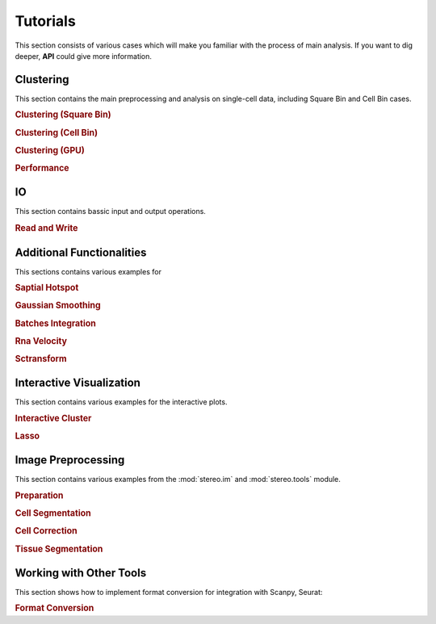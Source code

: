 Tutorials
============
This section consists of various cases which will make you familiar with the process of 
main analysis. If you want to dig deeper, **API** could give more information.

Clustering
----------------------
This section contains the main preprocessing and analysis on single-cell data, including Square Bin and Cell Bin cases.

.. container::
    
    .. rubric:: Clustering (Square Bin)
    .. nbgallery::
        
        clustering

    .. rubric:: Clustering (Cell Bin)
    .. nbgallery::
        
        cell_clustering

    .. rubric:: Clustering (GPU)
    .. nbgallery::
        
        clustering_by_gpu

    .. rubric:: Performance
    .. nbgallery::
        
        performance


IO
----------------------
This section contains bassic input and output operations.

.. rubric:: Read and Write
.. nbgallery::
    
    IO

Additional Functionalities
--------------------------------------------
This sections contains various examples for 

.. container::

    .. rubric:: Saptial Hotspot
    .. nbgallery::
        hotspot

    .. rubric:: Gaussian Smoothing
    .. nbgallery::
        Gaussian_Smoothing

    .. rubric:: Batches Integration
    .. nbgallery::
        batches_integration

    .. rubric:: Rna Velocity
    .. nbgallery::
        rna_velocity

    .. rubric:: Sctransform
    .. nbgallery::
        sctransform

Interactive Visualization
--------------------------------------------
This section contains various examples for the interactive plots.

.. container::

    .. rubric:: Interactive Cluster
    .. nbgallery::
        interactive_cluster

    .. rubric:: Lasso
    .. nbgallery::
        high_resolution_export

Image Preprocessing
---------------------------------------
This section contains various examples from the :mod:`stereo.im` and :mod:`stereo.tools` module.

.. container::

    .. rubric:: Preparation
    .. nbgallery::
        prepare

    .. rubric:: Cell Segmentation
    .. nbgallery::
        cell_segmentation

    .. rubric:: Cell Correction
    .. nbgallery::
        cell_correction

    .. rubric:: Tissue Segmentation
    .. nbgallery::
        tissue_cut

Working with Other Tools
--------------------------------------------------
This section shows how to implement format conversion for integration with Scanpy, Seurat:

.. container::

    .. rubric:: Format Conversion
    .. nbgallery::
        FormatConversion
